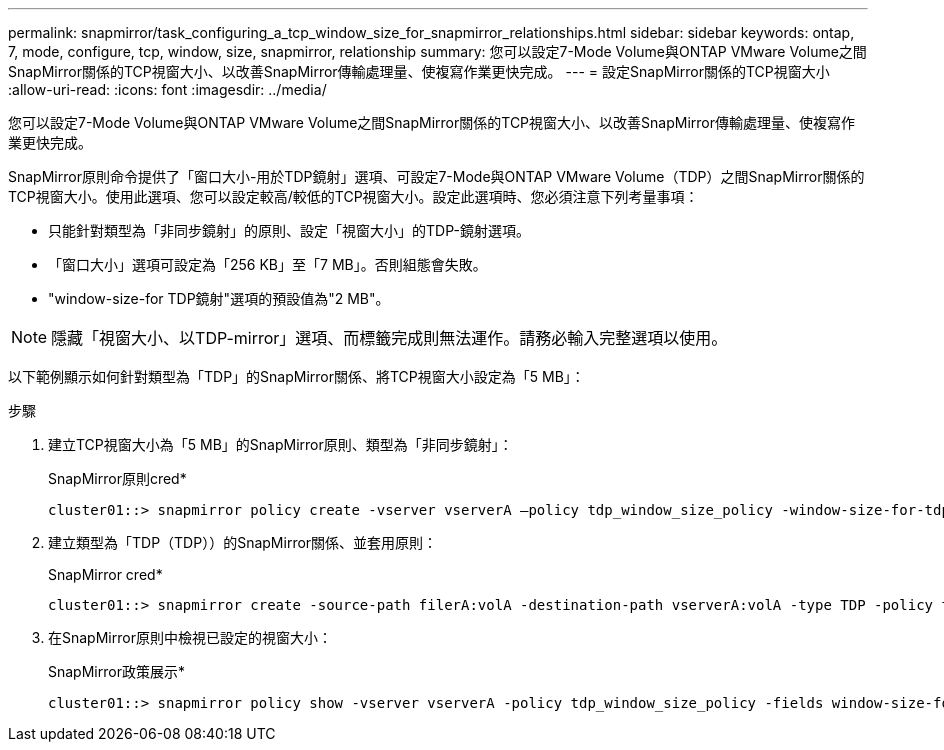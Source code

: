 ---
permalink: snapmirror/task_configuring_a_tcp_window_size_for_snapmirror_relationships.html 
sidebar: sidebar 
keywords: ontap, 7, mode, configure, tcp, window, size, snapmirror, relationship 
summary: 您可以設定7-Mode Volume與ONTAP VMware Volume之間SnapMirror關係的TCP視窗大小、以改善SnapMirror傳輸處理量、使複寫作業更快完成。 
---
= 設定SnapMirror關係的TCP視窗大小
:allow-uri-read: 
:icons: font
:imagesdir: ../media/


[role="lead"]
您可以設定7-Mode Volume與ONTAP VMware Volume之間SnapMirror關係的TCP視窗大小、以改善SnapMirror傳輸處理量、使複寫作業更快完成。

SnapMirror原則命令提供了「窗口大小-用於TDP鏡射」選項、可設定7-Mode與ONTAP VMware Volume（TDP）之間SnapMirror關係的TCP視窗大小。使用此選項、您可以設定較高/較低的TCP視窗大小。設定此選項時、您必須注意下列考量事項：

* 只能針對類型為「非同步鏡射」的原則、設定「視窗大小」的TDP-鏡射選項。
* 「窗口大小」選項可設定為「256 KB」至「7 MB」。否則組態會失敗。
* "window-size-for TDP鏡射"選項的預設值為"2 MB"。



NOTE: 隱藏「視窗大小、以TDP-mirror」選項、而標籤完成則無法運作。請務必輸入完整選項以使用。

以下範例顯示如何針對類型為「TDP」的SnapMirror關係、將TCP視窗大小設定為「5 MB」：

.步驟
. 建立TCP視窗大小為「5 MB」的SnapMirror原則、類型為「非同步鏡射」：
+
SnapMirror原則cred*

+
[listing]
----
cluster01::> snapmirror policy create -vserver vserverA –policy tdp_window_size_policy -window-size-for-tdp-mirror 5MB -type async-mirror
----
. 建立類型為「TDP（TDP））的SnapMirror關係、並套用原則：
+
SnapMirror cred*

+
[listing]
----
cluster01::> snapmirror create -source-path filerA:volA -destination-path vserverA:volA -type TDP -policy tdp_window_size_policy
----
. 在SnapMirror原則中檢視已設定的視窗大小：
+
SnapMirror政策展示*

+
[listing]
----
cluster01::> snapmirror policy show -vserver vserverA -policy tdp_window_size_policy -fields window-size-for-tdp-mirror
----

